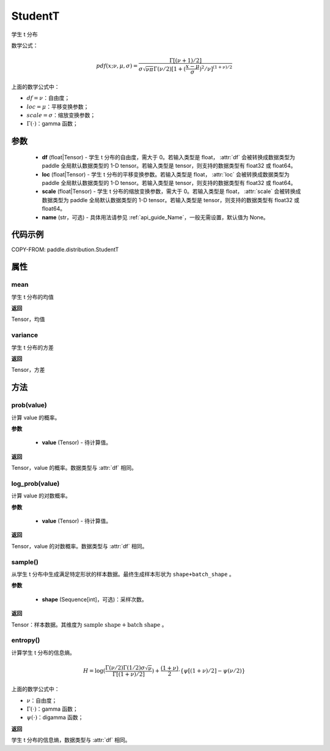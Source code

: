 .. _cn_api_paddle_distribution_StudentT:

StudentT
-------------------------------

.. py:class:: paddle.distribution.StudentT(df, loc, scale, name=None)


学生 t 分布

数学公式：

.. math::

    pdf(x; \nu, \mu, \sigma) = \frac{\Gamma[(\nu+1)/2]}{\sigma\sqrt{\nu\pi}\Gamma(\nu/2)[1+(\frac{x-\mu}{\sigma})^2/\nu]^{(1+\nu)/2}}


上面的数学公式中：

- :math:`df = \nu`：自由度；
- :math:`loc = \mu`：平移变换参数；
- :math:`scale = \sigma`：缩放变换参数；
- :math:`\Gamma(\cdot)`：gamma 函数；

参数
::::::::::::

    - **df** (float|Tensor) - 学生 t 分布的自由度，需大于 0。若输入类型是 float， :attr:`df` 会被转换成数据类型为 paddle 全局默认数据类型的 1-D tensor。若输入类型是 tensor，则支持的数据类型有 float32 或 float64。
    - **loc** (float|Tensor) - 学生 t 分布的平移变换参数。若输入类型是 float， :attr:`loc` 会被转换成数据类型为 paddle 全局默认数据类型的 1-D tensor。若输入类型是 tensor，则支持的数据类型有 float32 或 float64。
    - **scale** (float|Tensor) - 学生 t 分布的缩放变换参数，需大于 0。若输入类型是 float， :attr:`scale` 会被转换成数据类型为 paddle 全局默认数据类型的 1-D tensor。若输入类型是 tensor，则支持的数据类型有 float32 或 float64。
    - **name** (str，可选) - 具体用法请参见 :ref:`api_guide_Name`，一般无需设置，默认值为 None。

代码示例
::::::::::::


COPY-FROM: paddle.distribution.StudentT


属性
:::::::::

mean
'''''''''

学生 t 分布的均值

**返回**

Tensor，均值

variance
'''''''''

学生 t 分布的方差

**返回**

Tensor，方差

方法
:::::::::

prob(value)
'''''''''

计算 value 的概率。

**参数**

    - **value** (Tensor) - 待计算值。

**返回**

Tensor，value 的概率。数据类型与 :attr:`df` 相同。


log_prob(value)
'''''''''

计算 value 的对数概率。

**参数**

    - **value** (Tensor) - 待计算值。

**返回**

Tensor，value 的对数概率。数据类型与 :attr:`df` 相同。


sample()
'''''''''

从学生 t 分布中生成满足特定形状的样本数据。最终生成样本形状为 ``shape+batch_shape`` 。

**参数**

    - **shape** (Sequence[int]，可选)：采样次数。

**返回**

Tensor：样本数据。其维度为 :math:`\text{sample shape} + \text{batch shape}` 。

entropy()
'''''''''

计算学生 t 分布的信息熵。

.. math::

    H = \log(\frac{\Gamma(\nu/2)\Gamma(1/2) \sigma \sqrt{\nu}}{\Gamma[(1+\nu)/2]}) + \frac{(1+\nu)}{2} \cdot \{\psi[(1+\nu)/2] - \psi(\nu/2)\}

上面的数学公式中：

- :math:`\nu`：自由度；
- :math:`\Gamma(\cdot)`：gamma 函数；
- :math:`\psi(\cdot)`：digamma 函数；

**返回**

学生 t 分布的信息熵，数据类型与 :attr:`df` 相同。
